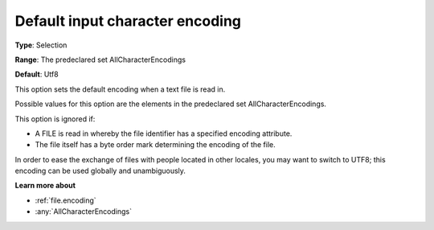 

.. _Options_Enccoding_Options_-_default_input_character_encoding:


Default input character encoding
================================



**Type**:	Selection	

**Range**:	The predeclared set AllCharacterEncodings	

**Default**:	Utf8	



This option sets the default encoding when a text file is read in.

Possible values for this option are the elements in the predeclared set AllCharacterEncodings.



This option is ignored if:

*	A FILE is read in whereby the file identifier has a specified encoding attribute.
*	The file itself has a byte order mark determining the encoding of the file.




In order to ease the exchange of files with people located in other locales, you may want to switch to UTF8; this encoding can be used globally and unambiguously.





**Learn more about** 

*	:ref:`file.encoding`
*	:any:`AllCharacterEncodings`


